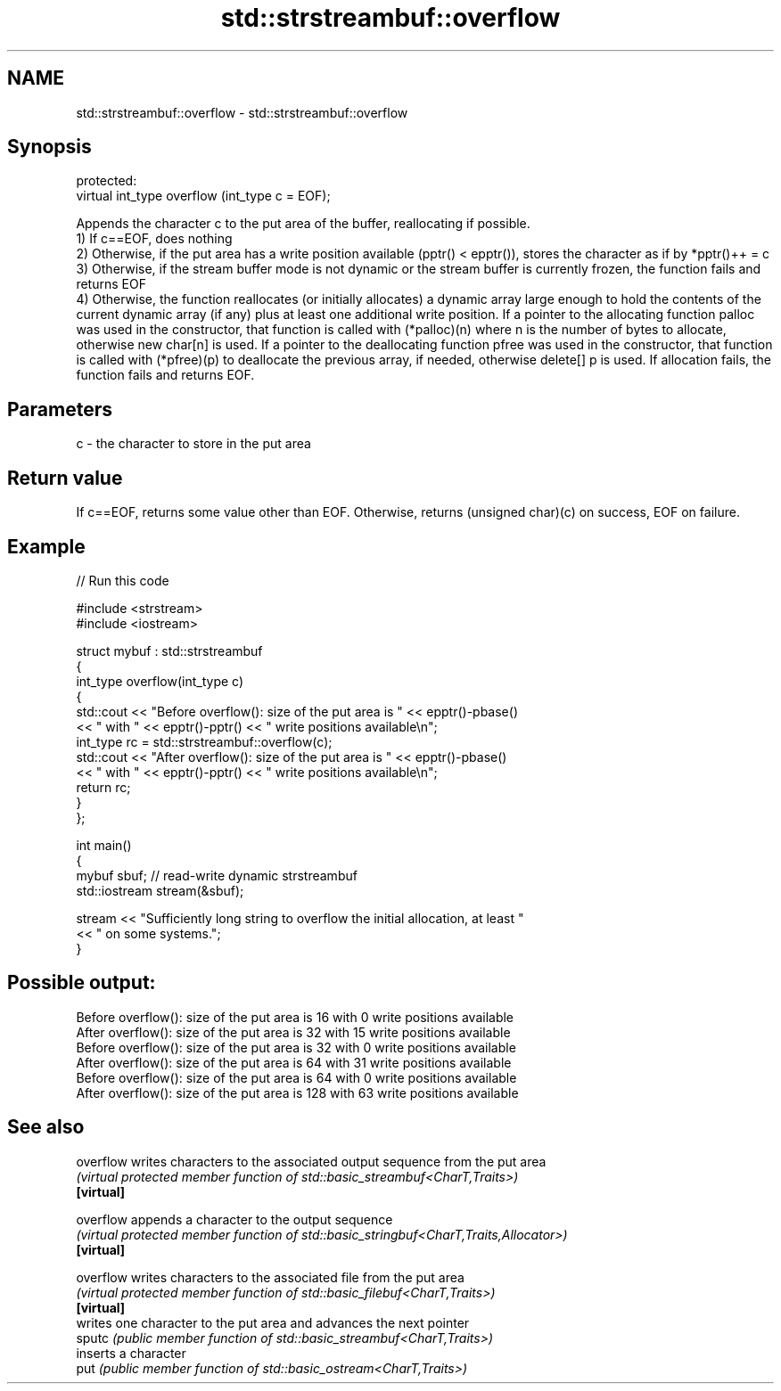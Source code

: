 .TH std::strstreambuf::overflow 3 "2020.03.24" "http://cppreference.com" "C++ Standard Libary"
.SH NAME
std::strstreambuf::overflow \- std::strstreambuf::overflow

.SH Synopsis

  protected:
  virtual int_type overflow (int_type c = EOF);

  Appends the character c to the put area of the buffer, reallocating if possible.
  1) If c==EOF, does nothing
  2) Otherwise, if the put area has a write position available (pptr() < epptr()), stores the character as if by *pptr()++ = c
  3) Otherwise, if the stream buffer mode is not dynamic or the stream buffer is currently frozen, the function fails and returns EOF
  4) Otherwise, the function reallocates (or initially allocates) a dynamic array large enough to hold the contents of the current dynamic array (if any) plus at least one additional write position. If a pointer to the allocating function palloc was used in the constructor, that function is called with (*palloc)(n) where n is the number of bytes to allocate, otherwise new char[n] is used. If a pointer to the deallocating function pfree was used in the constructor, that function is called with (*pfree)(p) to deallocate the previous array, if needed, otherwise delete[] p is used. If allocation fails, the function fails and returns EOF.

.SH Parameters


  c - the character to store in the put area


.SH Return value

  If c==EOF, returns some value other than EOF. Otherwise, returns (unsigned char)(c) on success, EOF on failure.

.SH Example

  
// Run this code

    #include <strstream>
    #include <iostream>

    struct mybuf : std::strstreambuf
    {
        int_type overflow(int_type c)
        {
            std::cout << "Before overflow(): size of the put area is " << epptr()-pbase()
                      << " with " << epptr()-pptr() << " write positions available\\n";
            int_type rc = std::strstreambuf::overflow(c);
            std::cout << "After overflow(): size of the put area is " << epptr()-pbase()
                      << " with " << epptr()-pptr() << " write positions available\\n";
            return rc;
        }
    };

    int main()
    {
        mybuf sbuf; // read-write dynamic strstreambuf
        std::iostream stream(&sbuf);

        stream << "Sufficiently long string to overflow the initial allocation, at least "
               << " on some systems.";
    }

.SH Possible output:

    Before overflow(): size of the put area is 16 with 0 write positions available
    After overflow(): size of the put area is 32 with 15 write positions available
    Before overflow(): size of the put area is 32 with 0 write positions available
    After overflow(): size of the put area is 64 with 31 write positions available
    Before overflow(): size of the put area is 64 with 0 write positions available
    After overflow(): size of the put area is 128 with 63 write positions available


.SH See also



  overflow  writes characters to the associated output sequence from the put area
            \fI(virtual protected member function of std::basic_streambuf<CharT,Traits>)\fP
  \fB[virtual]\fP

  overflow  appends a character to the output sequence
            \fI(virtual protected member function of std::basic_stringbuf<CharT,Traits,Allocator>)\fP
  \fB[virtual]\fP

  overflow  writes characters to the associated file from the put area
            \fI(virtual protected member function of std::basic_filebuf<CharT,Traits>)\fP
  \fB[virtual]\fP
            writes one character to the put area and advances the next pointer
  sputc     \fI(public member function of std::basic_streambuf<CharT,Traits>)\fP
            inserts a character
  put       \fI(public member function of std::basic_ostream<CharT,Traits>)\fP




